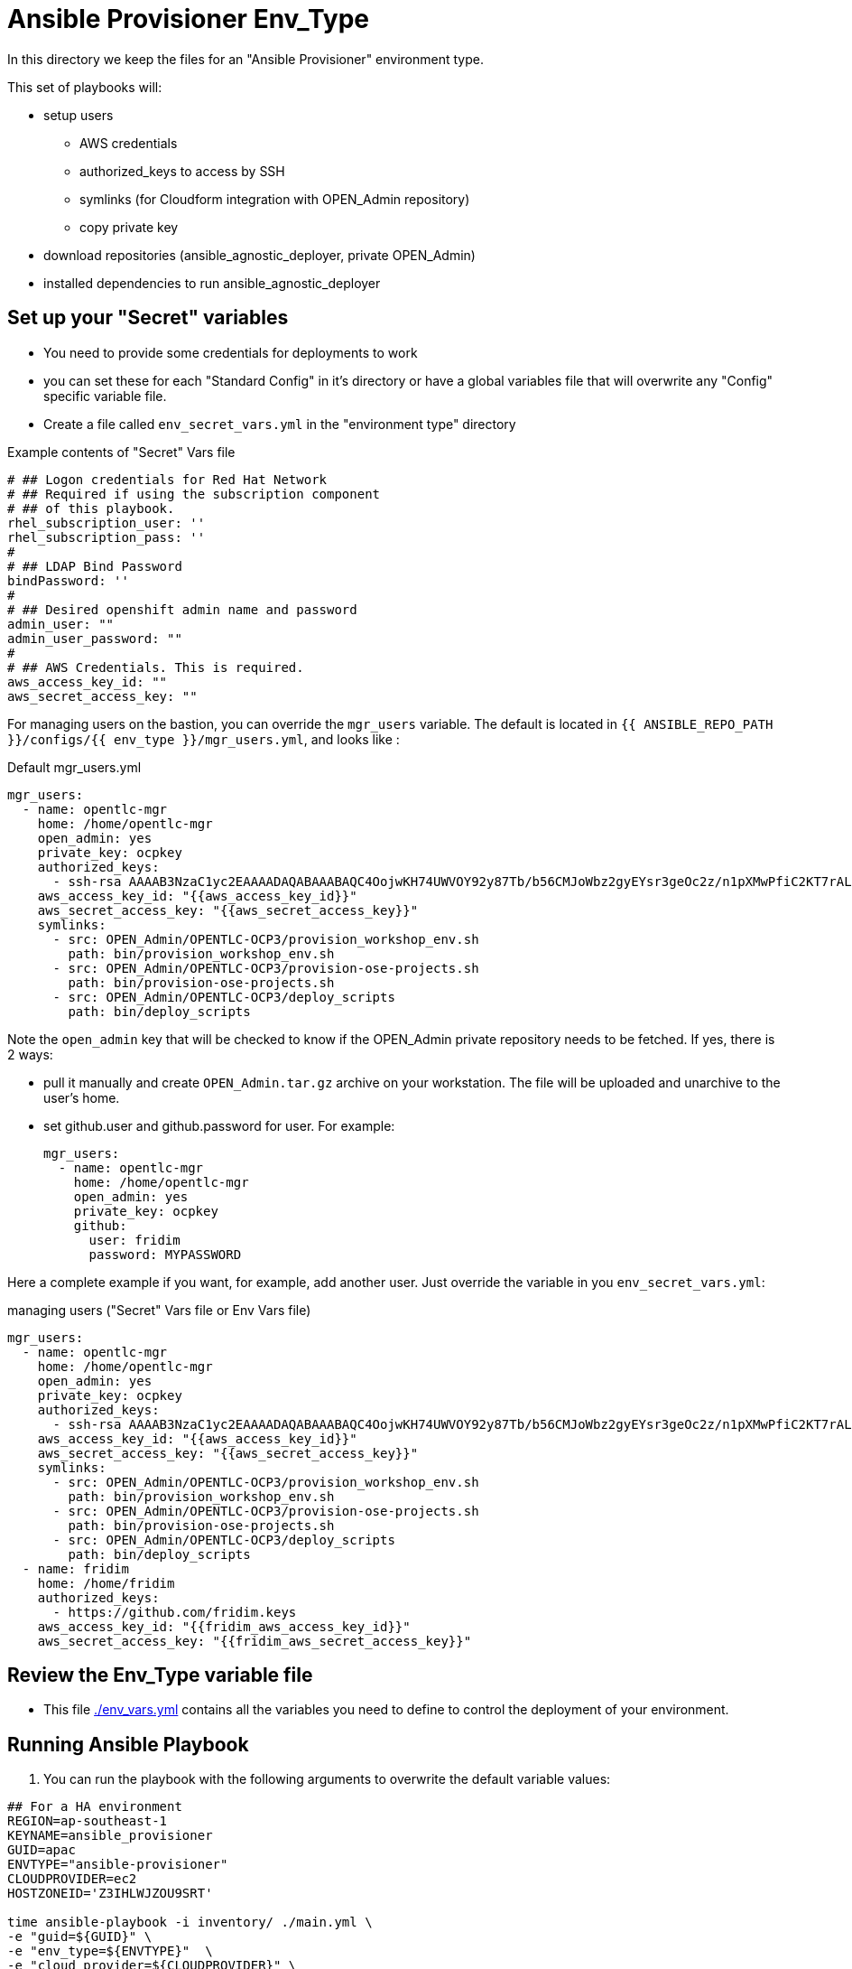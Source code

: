 = Ansible Provisioner Env_Type

In this directory we keep the files for an "Ansible Provisioner" environment type.

This set of playbooks will:

- setup users
* AWS credentials
* authorized_keys to access by SSH
* symlinks (for Cloudform integration with OPEN_Admin repository)
* copy private key
- download repositories (ansible_agnostic_deployer, private OPEN_Admin)
- installed dependencies to run ansible_agnostic_deployer

// 
// we create folders, yml files, and other items we want to over ride default variables.
// 
// For example, we will include things such as ec2 instance names, secret
// variables such as private/public key pair information, passwords, etc.
// 
// Eventually, all sensitive information will be encypted via Ansible Vault. The
// inclusion as well as instructions on doing this will be included in a later
// release.


== Set up your "Secret" variables

* You need to provide some credentials for deployments to work
* you can set these for each "Standard Config" in it's directory or have a
 global variables file that will overwrite any "Config" specific variable file.

* Create a file called `env_secret_vars.yml` in the "environment type" directory

.Example contents of "Secret" Vars file
[source,yaml]
----
# ## Logon credentials for Red Hat Network
# ## Required if using the subscription component
# ## of this playbook.
rhel_subscription_user: ''
rhel_subscription_pass: ''
#
# ## LDAP Bind Password
bindPassword: ''
#
# ## Desired openshift admin name and password
admin_user: ""
admin_user_password: ""
#
# ## AWS Credentials. This is required.
aws_access_key_id: ""
aws_secret_access_key: ""
----


For managing users on the bastion, you can override the `mgr_users` variable. The default is located in `{{ ANSIBLE_REPO_PATH }}/configs/{{ env_type }}/mgr_users.yml`, and looks like :

.Default mgr_users.yml
[source,yaml]
----
mgr_users:
  - name: opentlc-mgr
    home: /home/opentlc-mgr
    open_admin: yes
    private_key: ocpkey
    authorized_keys:
      - ssh-rsa AAAAB3NzaC1yc2EAAAADAQABAAABAQC4OojwKH74UWVOY92y87Tb/b56CMJoWbz2gyEYsr3geOc2z/n1pXMwPfiC2KT7rALZFHofc+x6vfUi6px5uTm06jXa78S7UB3MX56U3RUd8XF3svkpDzql1gLRbPIgL1h0C7sWHfr0K2LG479i0nPt/X+tjfsAmT3nWj5PVMqSLFfKrOs6B7dzsqAcQPInYIM+Pqm/pXk+Tjc7cfExur2oMdzx1DnF9mJaj1XTnMsR81h5ciR2ogXUuns0r6+HmsHzdr1I1sDUtd/sEVu3STXUPR8oDbXBsb41O5ek6E9iacBJ327G3/1SWwuLoJsjZM0ize+iq3HpT1NqtOW6YBLR opentlc-mgr@inf00-mwl.opentlc.com
    aws_access_key_id: "{{aws_access_key_id}}"
    aws_secret_access_key: "{{aws_secret_access_key}}"
    symlinks:
      - src: OPEN_Admin/OPENTLC-OCP3/provision_workshop_env.sh
        path: bin/provision_workshop_env.sh
      - src: OPEN_Admin/OPENTLC-OCP3/provision-ose-projects.sh
        path: bin/provision-ose-projects.sh
      - src: OPEN_Admin/OPENTLC-OCP3/deploy_scripts
        path: bin/deploy_scripts
----

Note the `open_admin` key that will be checked to know if the OPEN_Admin private repository needs to be fetched. If yes, there is 2 ways:

- pull it manually and create `OPEN_Admin.tar.gz` archive on your workstation. The file will be uploaded and unarchive to the user's home.
- set github.user and github.password for user. For example:
+
[source,yaml]
----
mgr_users:
  - name: opentlc-mgr
    home: /home/opentlc-mgr
    open_admin: yes
    private_key: ocpkey
    github:
      user: fridim
      password: MYPASSWORD
----

Here a complete example if you want, for example, add another user. Just override the variable in you `env_secret_vars.yml`:

.managing users ("Secret" Vars file or Env Vars file)
[source,yaml]
----
mgr_users:
  - name: opentlc-mgr
    home: /home/opentlc-mgr
    open_admin: yes
    private_key: ocpkey
    authorized_keys:
      - ssh-rsa AAAAB3NzaC1yc2EAAAADAQABAAABAQC4OojwKH74UWVOY92y87Tb/b56CMJoWbz2gyEYsr3geOc2z/n1pXMwPfiC2KT7rALZFHofc+x6vfUi6px5uTm06jXa78S7UB3MX56U3RUd8XF3svkpDzql1gLRbPIgL1h0C7sWHfr0K2LG479i0nPt/X+tjfsAmT3nWj5PVMqSLFfKrOs6B7dzsqAcQPInYIM+Pqm/pXk+Tjc7cfExur2oMdzx1DnF9mJaj1XTnMsR81h5ciR2ogXUuns0r6+HmsHzdr1I1sDUtd/sEVu3STXUPR8oDbXBsb41O5ek6E9iacBJ327G3/1SWwuLoJsjZM0ize+iq3HpT1NqtOW6YBLR opentlc-mgr@inf00-mwl.opentlc.com
    aws_access_key_id: "{{aws_access_key_id}}"
    aws_secret_access_key: "{{aws_secret_access_key}}"
    symlinks:
      - src: OPEN_Admin/OPENTLC-OCP3/provision_workshop_env.sh
        path: bin/provision_workshop_env.sh
      - src: OPEN_Admin/OPENTLC-OCP3/provision-ose-projects.sh
        path: bin/provision-ose-projects.sh
      - src: OPEN_Admin/OPENTLC-OCP3/deploy_scripts
        path: bin/deploy_scripts
  - name: fridim
    home: /home/fridim
    authorized_keys:
      - https://github.com/fridim.keys
    aws_access_key_id: "{{fridim_aws_access_key_id}}"
    aws_secret_access_key: "{{fridim_aws_secret_access_key}}"
----


== Review the Env_Type variable file

* This file link:./env_vars.yml[./env_vars.yml] contains all the variables you
 need to define to control the deployment of your environment.

== Running Ansible Playbook



. You can run the playbook with the following arguments to overwrite the default variable values:
[source,bash]
----

## For a HA environment
REGION=ap-southeast-1
KEYNAME=ansible_provisioner
GUID=apac
ENVTYPE="ansible-provisioner"
CLOUDPROVIDER=ec2
HOSTZONEID='Z3IHLWJZOU9SRT'

time ansible-playbook -i inventory/ ./main.yml \
-e "guid=${GUID}" \
-e "env_type=${ENVTYPE}"  \
-e "cloud_provider=${CLOUDPROVIDER}" \
-e "aws_region=${REGION}"  \
-e "HostedZoneId=${HOSTZONEID}"  \
-e "key_name=${KEYNAME}"  \
-e "subdomain_base_suffix=.example.opentlc.com"  \
-e "software_to_deploy=none"
----

. To Delete an environment
[source,bash]
----
REGION=ap-southeast-2
KEYNAME=osesharedkey
GUID=ocptestha4
ENVTYPE="ocp-ha-lab"
CLOUDPROVIDER=ec2
HOSTZONEID='Z3IHLWJZOU9SRT'
#To Destroy an Env
ansible-playbook -i inventory/ ./configs/${ENVTYPE}/destroy_env.yml \
 -e "guid=${GUID}" \
 -e "env_type=${ENVTYPE}"  \
 -e "cloud_provider=${CLOUDPROVIDER}" \
 -e "aws_region=${REGION}"  \
 -e "HostedZoneId=${HOSTZONEID}"  \
 -e "key_name=${KEYNAME}"  \
 -e "subdomain_base_suffix=.example.opentlc.com"
----
